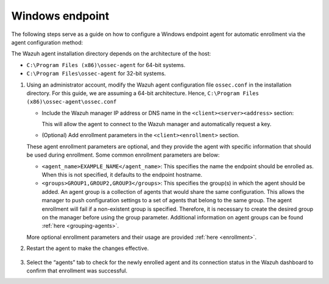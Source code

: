 .. Copyright (C) 2015, Wazuh, Inc.

.. meta::
  :description: Learn more about how to register Wazuh agents on Linux, Windows, or macOS X in this section of our documentation.
  
.. _windows-endpoint:


Windows endpoint
================

The following steps serve as a guide on how to configure a Windows endpoint agent for automatic enrollment via the agent configuration method:

The Wazuh agent installation directory depends on the architecture of the host:

- ``C:\Program Files (x86)\ossec-agent`` for 64-bit systems.

- ``C:\Program Files\ossec-agent`` for 32-bit systems. 


#. Using an administrator account, modify the Wazuh agent configuration file ``ossec.conf`` in the installation directory. For this guide, we are assuming a 64-bit architecture. Hence, ``C:\Program Files (x86)\ossec-agent\ossec.conf``

   - Include the Wazuh manager IP address or DNS name in the ``<client><server><address>`` section:
   
     .. code-block:: xml
         :emphasize-lines: 3           
   
           <client>
             <server>
               <address>MANAGER_IP</address>
               ...
             </server>
           </client>
   
    
     This will allow the agent to connect to the Wazuh manager and automatically request a key.
    
   - (Optional) Add enrollment parameters in the ``<client><enrollment>`` section. 
    
     .. code-block:: xml
         :emphasize-lines: 4, 5

            <client>
                ...
                <enrollment>
                    <agent_name>EXAMPLE_NAME</agent_name>
                    <groups>GROUP1,GROUP2,GROUP3</groups>
                    ...
                </enrollment>
            </client>
    
   These agent enrollment parameters are optional, and they provide the agent with specific information that should be used during enrollment. Some common enrollment parameters are below:

   - ``<agent_name>EXAMPLE_NAME</agent_name>``: This specifies the name the endpoint should be enrolled as. When this is not specified, it defaults to the endpoint hostname.
    
   - ``<groups>GROUP1,GROUP2,GROUP3</groups>``: This specifies the group(s) in which the agent should be added. An agent group is a collection of agents that would share the same configuration. This allows the manager to push configuration settings to a set of agents that belong to the same group. The agent enrollment will fail if a non-existent group is specified. Therefore, it is necessary to create the desired group on the manager before using the group parameter. Additional information on agent groups can be found :ref:`here <grouping-agents>`.

   More optional enrollment parameters and their usage are provided :ref:`here <enrollment>`.



#. Restart the agent  to make the changes effective.

    .. tabs::
       
       
          .. group-tab:: PowerShell (as an administrator)
       
           .. code-block:: console
       
             # Restart-Service -Name wazuh
       
       
          .. group-tab:: CMD (as an administrator)
       
           .. code-block:: console
       
             # net stop wazuh
             # net start wazuh


#. Select the “agents” tab to check for the newly enrolled agent and its connection status in the Wazuh dashboard to confirm that enrollment was successful.
